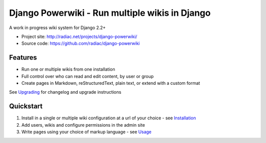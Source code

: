 ===============================================
Django Powerwiki - Run multiple wikis in Django
===============================================

A work in progress wiki system for Django 2.2+

* Project site: http://radiac.net/projects/django-powerwiki/
* Source code: https://github.com/radiac/django-powerwiki

.. image:: https://travis-ci.org/radiac/django-powerwiki.svg?branch=master
    :target: https://travis-ci.org/radiac/django-powerwiki

.. image:: https://coveralls.io/repos/radiac/django-powerwiki/badge.svg?branch=master&service=github
    :target: https://coveralls.io/github/radiac/django-powerwiki?branch=master


Features
========

* Run one or multiple wikis from one installation
* Full control over who can read and edit content, by user or group
* Create pages in Markdown, reStructuredText, plain text, or extend with a custom format

See `Upgrading <docs/upgrading.rst>`_ for changelog and upgrade instructions


Quickstart
==========

#. Install in a single or multiple wiki configuration at a url of your choice - see
   `Installation <docs/installation.rst>`_

#. Add users, wikis and configure permissions in the admin site

#. Write pages using your choice of markup language - see `Usage <docs/usage.rst>`_

